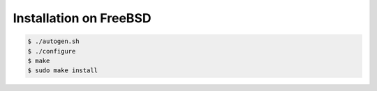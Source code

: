 .. index:: pair: installation; FreeBSD

Installation on FreeBSD
=======================

.. code-block:: bash

   $ ./autogen.sh
   $ ./configure
   $ make
   $ sudo make install
